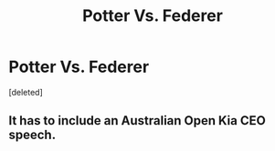 #+TITLE: Potter Vs. Federer

* Potter Vs. Federer
:PROPERTIES:
:Score: 3
:DateUnix: 1587077623.0
:DateShort: 2020-Apr-17
:FlairText: Prompt
:END:
[deleted]


** It has to include an Australian Open Kia CEO speech.
:PROPERTIES:
:Author: SamRHughes
:Score: 1
:DateUnix: 1587082766.0
:DateShort: 2020-Apr-17
:END:
